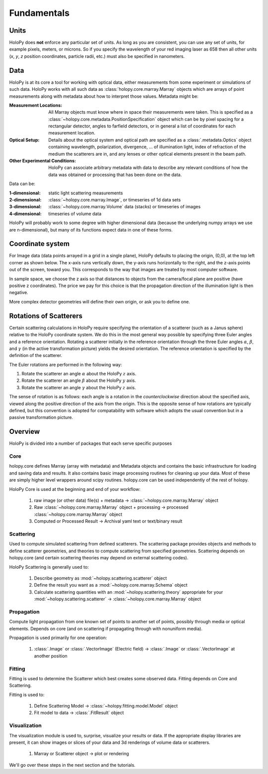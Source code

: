 Fundamentals
============

Units
-----

HoloPy does **not** enforce any particular set of units. As long as
you are consistent, you can use any set of units, for example pixels,
meters, or microns.  So if you specify the wavelength of your red imaging
laser as 658 then all other units (*x*, *y*, *z* position coordinates,
particle radii, etc.)  must also be specified in nanometers.

Data
----

HoloPy is at its core a tool for working with optical data, either
measurements from some experiment or simulations of such data.  HoloPy
works with all such data as :class:`holopy.core.marray.Marray` objects
which are arrays of point measurements along with metadata about how
to interpret those values.  Metadata might be:

:Measurement Locations:
   
   All Marray objects must know where in space their measurements were
   taken.  This is specified as a
   :class:`~holopy.core.metadata.PositionSpecification` object which can be
   by pixel spacing for a rectangular detector, angles to farfield
   detectors, or in general a list of coordinates for each measurement
   location.

:Optical Setup:
   
   Details about the optical system and optical path are specified 
   as a :class:`.metadata.Optics` object containing wavelength,
   polarization, divergence, ... of illumination light, index of
   refraction of the medium the scatterers are in, and any lenses or other optical
   elements present in the beam path.

:Other Experimental Conditions:

   HoloPy can associate arbitrary metadata with data to describe any
   relevant conditions of how the data was obtained or processing that
   has been done on the data.  

Data can be:

:1-dimensional:
   static light scattering measurements
:2-dimensional:
   :class:`~holopy.core.marray.Image`, or timeseries of 1d data sets
:3-dimensional:
   :class:`~holopy.core.marray.Volume` data (stacks) or timeseries of images
:4-dimensional:
   timeseries of volume data

HoloPy will probably work to some degree with higher dimensional data
(because the underlying numpy arrays we use are n-dimensional), but
many of its functions expect data in one of these forms.

Coordinate system
-----------------

For Image data (data points arrayed in a grid in a single plane),
HoloPy defaults to placing the origin, (0,0), at the top left corner
as shown below. The x-axis runs vertically down, the y-axis runs
horizontally to the right, and the z-axis points out of the screen,
toward you.  This corresponds to the way that images are treated by
most computer software.

.. image:: ../images/HoloPyCoordinateSystem.png
    :scale: 30 %
    :alt: Coordinate system used in holopy.

In sample space, we choose the z axis so that distances to objects
from the camera/focal plane are positive (have positive z
coordinates).  The price we pay for this choice is that the
propagation direction of the illumination light is then negative.

More complex detector geometries will define their own origin, or ask
you to define one.
	

Rotations of Scatterers
-----------------------
Certain scattering calculations in HoloPy require specifying the orientation
of a scatterer (such as a Janus sphere) relative to the HoloPy coordinate
system. We do this in the most general way possible by specifying three
Euler angles and a reference orientation. Rotating a scatterer initially
in the reference orientation through the three Euler angles :math:`\alpha`,
:math:`\beta`, and :math:`\gamma` (in the active transformation picture)
yields the desired orientation. The reference orientation is specified by the 
definition of the scatterer.

The Euler rotations are performed in the following way:

1. Rotate the scatterer an angle :math:`\alpha` about the HoloPy :math:`z` axis.
2. Rotate the scatterer an angle :math:`\beta` about the HoloPy :math:`y` axis.
3. Rotate the scatterer an angle :math:`\gamma` about the HoloPy :math:`z` axis.

The sense of rotation is as follows: each angle is a rotation in the *counterclockwise*
direction about the specified axis, viewed along the positive direction of the axis from
the origin. This is the opposite sense of how rotations are typically defined, but this
convention is adopted for compatability with software which adopts the usual convention
but in a passive transformation picture.


Overview
--------

HoloPy is divided into a number of packages that each serve specific
purposes

Core
^^^^

holopy.core defines Marray (array with metadata) and Metadata objects
and contains the basic infrastructure for loading and saving data and
results.  It also contains basic image processing routines for
cleaning up your data.  Most of these are simply higher level wrappers
around scipy routines.  holopy.core can be used independently of the
rest of holopy.

HoloPy Core is used at the beginning and end of your workflow:

  1) raw image (or other data) file(s) + metadata -> :class:`~holopy.core.marray.Marray` object
  2) Raw :class:`~holopy.core.marray.Marray` object + processing -> processed :class:`~holopy.core.marray.Marray` object
  3) Computed or Processed Result -> Archival yaml text or text/binary result

Scattering
^^^^^^^^^^

Used to compute simulated scattering from defined scatterers.  The
scattering package provides objects and methods to define scatterer
geometries, and theories to compute scattering from specified
geometries.  Scattering depends on holopy.core (and certain scattering
theories may depend on external scattering codes).

HoloPy Scattering is generally used to:

  1) Describe geometry as :mod:`~holopy.scattering.scatterer` object
  2) Define the result you want as a :mod:`~holopy.core.marray.Schema` object
  3) Calculate scattering quantities with an :mod:`~holopy.scattering.theory` appropriate for your :mod:`~holopy.scattering.scatterer` -> :class:`~holopy.core.marray.Marray` object

Propagation
^^^^^^^^^^^

Compute light propagation from one known set of points to another set
of points, possibly through media or optical elements.  Depends on
core (and on scattering if propagating through with nonuniform media).

Propagation is used primarily for one operation:

  1) :class:`.Image` or :class:`.VectorImage` (Electric field) -> :class:`.Image` or :class:`.VectorImage` at another position

Fitting
^^^^^^^

Fitting is used to determine the Scatterer which best creates some observed
data.  Fitting depends on Core and Scattering.

Fitting is used to:

  1) Define Scattering Model -> :class:`~holopy.fitting.model.Model` object
  2) Fit model to data -> :class:`.FitResult` object

Visualization
^^^^^^^^^^^^^

The visualization module is used to, surprise, visualize your results
or data.  If the appropriate display libraries are present, it can
show images or slices of your data and 3d renderings of volume data or
scatterers.

  1) Marray or Scatterer object -> plot or rendering


We'll go over these steps in the next section and the tutorials.
